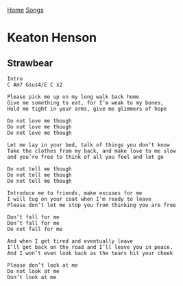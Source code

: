 [[../index.org][Home]]
[[./index.org][Songs]]

* Keaton Henson
** Strawbear
#+BEGIN_SRC fundamental
  Intro
  C Am7 Gsus4/E C x2

  Please pick me up on my long walk back home
  Give me something to eat, for I’m weak to my bones,
  Hold me tight in your arms, give me glimmers of hope

  Do not love me though
  Do not love me though
  Do not love me though

  Let me lay in your bed, talk of things you don’t know
  Take the clothes from my back, and make love to me slow
  and you’re free to think of all you feel and let go

  Do not tell me though
  Do not tell me though
  Do not tell me though

  Introduce me to friends, make excuses for me
  I will tug on your coat when I’m ready to leave
  Please don’t let me stop you from thinking you are free

  Don’t fall for me
  Don’t fall for me
  Do not fall for me

  And when I get tired and eventually leave
  I’ll get back on the road and I’ll leave you in peace.
  And I won’t even look back as the tears hit your cheek

  Please don’t look at me
  Do not look at me
  Don’t look at me
#+END_SRC
